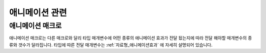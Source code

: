 .. PiniEngine documentation master file, created by
   sphinx-quickstart on Wed Dec 10 17:29:29 2014.
   You can adapt this file completely to your liking, but it should at least
   contain the root `toctree` directive.

애니메이션 관련
**********************************************

.. _매크로_애니메이션:

애니메이션 매크로
===============================================

애니메이션 매크로는 다른 매크로와 달리 ``타입`` 매개변수에 어떤 종류의 애니메이션 효과가 전달 됬는지에 따라
전달 해야할 매개변수의 종류와 갯수가 달라집니다. 타입에 따른 전달 매개변수는 :ref:`자료형_애니메이션효과` 에 자세히 설명되어 있습니다.

.. function:: [애니메이션 아이디,타입]

   ``아이디`` 에 해당되는 이미지에 ``타입`` 의 애니메이션 효과를 줍니다.

   :param 문자열 아이디: ( **필수** ) 해당 이미지를 지칭하는 고유 아이디입니다.

   :param 타입: ( **필수** ) 보여질 이미지의 확장자를 포함한 파일명을 전달해야 합니다.
   :type 타입: :ref:`자료형_애니메이션효과`

